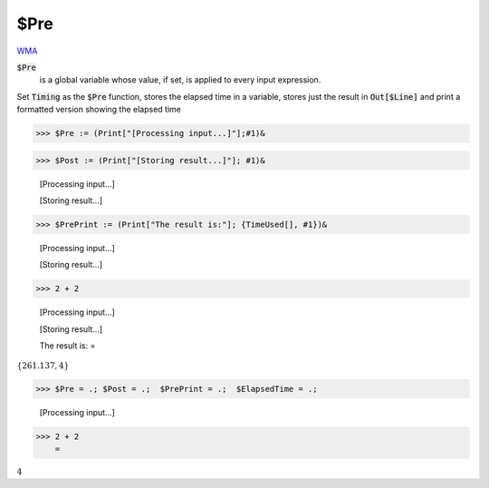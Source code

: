 $Pre
====

`WMA <https://reference.wolfram.com/language/ref/$Pre>`_

:code:`$Pre`
    is a global variable whose value, if set, is applied to every input expression.





Set :code:`Timing`  as the :code:`$Pre`  function, stores the elapsed time in a variable,
stores just the result in :code:`Out[$Line]`  and print a formatted version showing the elapsed time

>>> $Pre := (Print["[Processing input...]"];#1)&


>>> $Post := (Print["[Storing result...]"]; #1)&

    [Processing input...]

    [Storing result...]


>>> $PrePrint := (Print["The result is:"]; {TimeUsed[], #1})&

    [Processing input...]

    [Storing result...]


>>> 2 + 2

    [Processing input...]

    [Storing result...]

    The result is:
    =

:math:`\left\{261.137,4\right\}`


>>> $Pre = .; $Post = .;  $PrePrint = .;  $ElapsedTime = .;

    [Processing input...]


>>> 2 + 2
    =

:math:`4`


